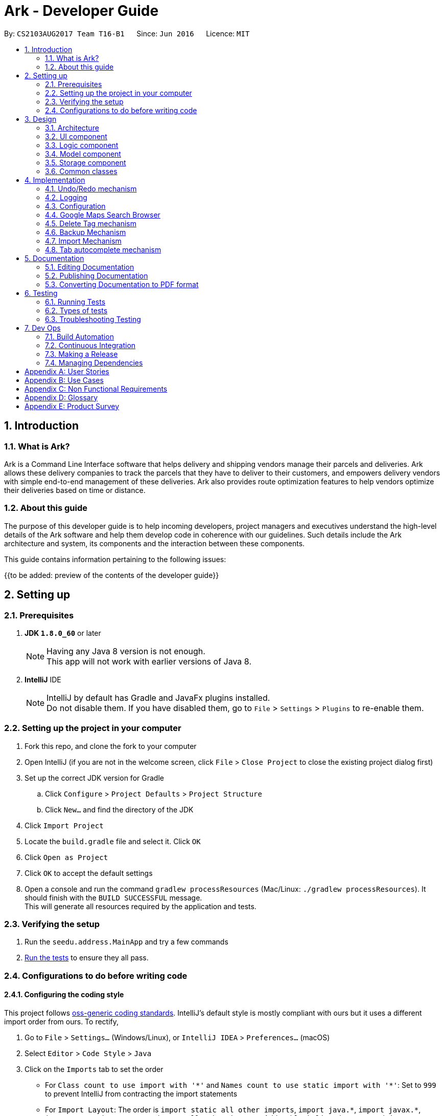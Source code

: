 = Ark - Developer Guide
:toc:
:toc-title:
:toc-placement: preamble
:sectnums:
:imagesDir: images
:stylesDir: stylesheets
ifdef::env-github[]
:tip-caption: :bulb:
:note-caption: :information_source:
endif::[]
ifdef::env-github,env-browser[:outfilesuffix: .adoc]
:repoURL: https://github.com/CS2103AUG2017-T16-B1/main/tree/master

By: `CS2103AUG2017 Team T16-B1`      Since: `Jun 2016`      Licence: `MIT`

== Introduction

=== What is Ark?
Ark is a Command Line Interface software that helps delivery and shipping vendors manage their parcels and deliveries.
Ark allows these delivery companies to track the parcels that they have to deliver to their customers, and empowers
delivery vendors with simple end-to-end management of these deliveries. Ark also provides route optimization features
to help vendors optimize their deliveries based on time or distance.

=== About this guide
The purpose of this developer guide is to help incoming developers, project managers and executives understand the
high-level details of the Ark software and help them develop code in coherence with our guidelines. Such details
include the Ark architecture and system, its components and the interaction between these components. +

This guide contains information pertaining to the following issues: +

{{to be added: preview of the contents of the developer guide}}


== Setting up

=== Prerequisites

. *JDK `1.8.0_60`* or later
+
[NOTE]
Having any Java 8 version is not enough. +
This app will not work with earlier versions of Java 8.
+

. *IntelliJ* IDE
+
[NOTE]
IntelliJ by default has Gradle and JavaFx plugins installed. +
Do not disable them. If you have disabled them, go to `File` > `Settings` > `Plugins` to re-enable them.


=== Setting up the project in your computer

. Fork this repo, and clone the fork to your computer
. Open IntelliJ (if you are not in the welcome screen, click `File` > `Close Project` to close the existing project
dialog first)
. Set up the correct JDK version for Gradle
.. Click `Configure` > `Project Defaults` > `Project Structure`
.. Click `New...` and find the directory of the JDK
. Click `Import Project`
. Locate the `build.gradle` file and select it. Click `OK`
. Click `Open as Project`
. Click `OK` to accept the default settings
. Open a console and run the command `gradlew processResources` (Mac/Linux: `./gradlew processResources`). It should
finish with the `BUILD SUCCESSFUL` message. +
This will generate all resources required by the application and tests.

=== Verifying the setup

. Run the `seedu.address.MainApp` and try a few commands
. link:#testing[Run the tests] to ensure they all pass.

=== Configurations to do before writing code

==== Configuring the coding style

This project follows https://oss-generic.github.io/process/codingStandards/CodingStandard-Java.html[oss-generic coding
standards]. IntelliJ's default style is mostly compliant with ours but it uses a different import order from ours. To
rectify,

. Go to `File` > `Settings...` (Windows/Linux), or `IntelliJ IDEA` > `Preferences...` (macOS)
. Select `Editor` > `Code Style` > `Java`
. Click on the `Imports` tab to set the order

* For `Class count to use import with '\*'` and `Names count to use static import with '*'`: Set to `999` to prevent
IntelliJ from contracting the import statements
* For `Import Layout`: The order is `import static all other imports`, `import java.\*`, `import javax.*`,
`import org.\*`, `import com.*`, `import all other imports`. Add a `<blank line>` between each `import`

Optionally, you can follow the <<UsingCheckstyle#, UsingCheckstyle.adoc>> document to configure Intellij to check
style-compliance as you write code.

==== Updating documentation to match your fork

After forking the repo, links in the documentation will still point to the `CS2103AUG2017-T16-B1/main` repo. If you
plan to develop this as a separate product (i.e. instead of contributing to the `CS2103AUG2017-T16-B1/main`) ,
you should replace the URL in the variable `repoURL` in `DeveloperGuide.adoc` and `UserGuide.adoc` with the
URL of your fork.

==== Setting up CI

Set up Travis to perform Continuous Integration (CI) for your fork. See <<UsingTravis#, UsingTravis.adoc>> to learn how
to set it up.

Optionally, you can set up AppVeyor as a second CI (see <<UsingAppVeyor#, UsingAppVeyor.adoc>>).

[NOTE]
Having both Travis and AppVeyor ensures your App works on both Unix-based platforms and Windows-based platforms
(Travis is Unix-based and AppVeyor is Windows-based)

==== Getting started with coding

When you are ready to start coding,

Before you start contributing to Ark, get some sense of the overall design by reading the
 link:#architecture[Architecture] section.

== Design

=== Architecture

image::Architecture.png[width="600"]
_Figure 2.1.1 : Architecture Diagram_

The *_Architecture Diagram_* given above explains the high-level design of the App. Given below is a quick overview of
each component.

[TIP]
The `.pptx` files used to create diagrams in this document can be found in the link:{repoURL}/docs/diagrams/[diagrams]
folder. To update a diagram, modify the diagram in the pptx file, select the objects of the diagram, and choose `Save
as picture`.

`Main` has only one class called link:{repoURL}/src/main/java/seedu/address/MainApp.java[`MainApp`]. It is responsible
for,

* At app launch: Initializes the components in the correct sequence, and connects them up with each other.
* At shut down: Shuts down the components and invokes cleanup method where necessary.

link:#common-classes[*`Commons`*] represents a collection of classes used by multiple other components. Two of those
classes play important roles at the architecture level.

* `EventsCenter` : This class (written using https://github.com/google/guava/wiki/EventBusExplained[Google's Event Bus
library]) is used by components to communicate with other components using events (i.e. a form of _Event Driven_ design)
* `LogsCenter` : Used by many classes to write log messages to the App's log file.

The rest of the App consists of four components.

* link:#ui-component[*`UI`*] : The UI of the App.
* link:#logic-component[*`Logic`*] : The command executor.
* link:#model-component[*`Model`*] : Holds the data of the App in-memory.
* link:#storage-component[*`Storage`*] : Reads data from, and writes data to, the hard disk.

Each of the four components

* Defines its _API_ in an `interface` with the same name as the Component.
* Exposes its functionality using a `{Component Name}Manager` class.

For example, the `Logic` component (see the class diagram given below) defines it's API in the `Logic.java` interface
and exposes its functionality using the `LogicManager.java` class.

image::LogicClassDiagram.png[width="800"]
_Figure 2.1.2 : Class Diagram of the Logic Component_

[discrete]
==== Events-Driven nature of the design

The _Sequence Diagram_ below shows how the components interact for the scenario where the user issues the command
`delete 1`.

image::SDforDeletePerson.png[width="800"]
_Figure 2.1.3a : Component interactions for `delete 1` command (part 1)_

[NOTE]
Note how the `Model` simply raises a `AddressBookChangedEvent` when the address book data are changed, instead of
asking the `Storage` to save the updates to the hard disk.

The diagram below shows how the `EventsCenter` reacts to that event, which eventually results in the updates being
saved to the hard disk and the status bar of the UI being updated to reflect the 'Last Updated' time.

image::SDforDeletePersonEventHandling.png[width="800"]
_Figure 2.1.3b : Component interactions for `delete 1` command (part 2)_

[NOTE]
Note how the event is propagated through the `EventsCenter` to the `Storage` and `UI` without `Model` having to be
coupled to either of them. This is an example of how this Event Driven approach helps us reduce direct coupling between
components.

The sections below give more details of each component.

=== UI component

image::UiClassDiagram.png[width="800"]
_Figure 2.2.1 : Structure of the UI Component_

*API* : link:{repoURL}/src/main/java/seedu/address/ui/Ui.java[`Ui.java`]

The UI consists of a `MainWindow` that is made up of parts e.g.`CommandBox`, `ResultDisplay`, `ParcelListPanel`,
`StatusBarFooter`, `BrowserPanel` etc. All these, including the `MainWindow`, inherit from the abstract `UiPart` class.

The `UI` component uses JavaFx UI framework. The layout of these UI parts are defined in matching `.fxml` files that
are in the `src/main/resources/view` folder. For example, the layout of the
link:{repoURL}/src/main/java/seedu/address/ui/MainWindow.java[`MainWindow`] is specified in
link:{repoURL}/src/main/resources/view/MainWindow.fxml[`MainWindow.fxml`]

The `UI` component,

* Executes user commands using the `Logic` component.
* Binds itself to some data in the `Model` so that the UI can auto-update when data in the `Model` change.
* Responds to events raised from various parts of the App and updates the UI accordingly.

=== Logic component

image::LogicClassDiagram.png[width="800"]
_Figure 2.3.1 : Structure of the Logic Component_

image::LogicCommandClassDiagram.png[width="800"]
_Figure 2.3.2 : Structure of Commands in the Logic Component. This diagram shows finer details concerning `XYZCommand`
and `Command` in Figure 2.3.1_

*API* :
link:{repoURL}/src/main/java/seedu/address/logic/Logic.java[`Logic.java`]

.  `Logic` uses the `AddressBookParser` class to parse the user command.
.  This results in a `Command` object which is executed by the `LogicManager`.
.  The command execution can affect the `Model` (e.g. adding a parcel) and/or raise events.
.  The result of the command execution is encapsulated as a `CommandResult` object which is passed back to the `Ui`.

Given below is the Sequence Diagram for interactions within the `Logic` component for the `execute("delete 1")` API
call.

image::DeleteParcelSdForLogic.png[width="800"]
_Figure 2.3.1 : Interactions Inside the Logic Component for the `delete 1` Command_

=== Model component

image::ModelClassDiagram.png[width="800"]
_Figure 2.4.1 : Structure of the Model Component_

*API* : link:{repoURL}/src/main/java/seedu/address/model/Model.java[`Model.java`]

The `Model`,

* stores a `UserPref` object that represents the user's preferences.
* stores the data from interactions with AddressBook.
* exposes an unmodifiable `ObservableList<ReadOnlyParcel>` that can be 'observed' e.g. the UI can be bound to this list
so that the UI automatically updates when the data in the list change.
* does not depend on any of the other three components.

=== Storage component

image::StorageClassDiagram.png[width="800"]
_Figure 2.5.1 : Structure of the Storage Component_

*API* : link:{repoURL}/src/main/java/seedu/address/storage/Storage.java[`Storage.java`]

The `Storage` component,

* can save `UserPref` objects in json format and read it back.
* can save the Address Book data in xml format and read it back.

=== Common classes

Classes used by multiple components are in the `seedu.addressbook.commons` package.

== Implementation

This section describes some noteworthy details on how certain features are implemented.

// tag::undoredo[]
=== Undo/Redo mechanism

The undo/redo mechanism is facilitated by an `UndoRedoStack`, which resides inside `LogicManager`. It supports undoing
and redoing of commands that modifies the state of address book (e.g. `add`, `edit`). Such commands will inherit from
`UndoableCommand`.

`UndoRedoStack` only deals with `UndoableCommands`. Commands that cannot be undone will inherit from `Command` instead.
The following diagram shows the inheritance diagram for commands:

image::LogicCommandClassDiagram.png[width="800"]

As you can see from the diagram, `UndoableCommand` adds an extra layer between the abstract `Command` class and
concrete commands that can be undone, such as the `DeleteCommand`. Note that extra tasks need to be done when executing
a command in an _undoable_ way, such as saving the state of the address book before execution. `UndoableCommand`
contains the high-level algorithm for those extra tasks while the child classes implements the details of how to execute
the specific command. Note that this technique of putting the high-level algorithm in the parent class and lower-level
steps of the algorithm in child classes is also known as the
https://www.tutorialspoint.com/design_pattern/template_pattern.htm[template pattern].

Commands that are not undoable are implemented this way:
[source,java]
----
public class ListCommand extends Command {
    @Override
    public CommandResult execute() {
        // ... list logic ...
    }
}
----

With the extra layer, the commands that are undoable are implemented this way:
[source,java]
----
public abstract class UndoableCommand extends Command {
    @Override
    public CommandResult execute() {
        // ... undo logic ...

        executeUndoableCommand();
    }
}

public class DeleteCommand extends UndoableCommand {
    @Override
    public CommandResult executeUndoableCommand() {
        // ... delete logic ...
    }
}
----

Suppose that the user has just launched the application. The `UndoRedoStack` will be empty at the beginning.

The user executes a new `UndoableCommand`, `delete 5`, to delete the 5th parcel in the address book. The current state
of the address book is saved before the `delete 5` command executes. The `delete 5` command will then be pushed onto
the `undoStack` (the current state is saved together with the command).

image::UndoRedoStartingStackDiagram.png[width="800"]

As the user continues to use the program, more commands are added into the `undoStack`. For example, the user may
execute `add n/David ...` to add a new parcel.

image::UndoRedoNewCommand1StackDiagram.png[width="800"]

[NOTE]
If a command fails its execution, it will not be pushed to the `UndoRedoStack` at all.

The user now decides that adding the parcel was a mistake, and decides to undo that action using `undo`.

We will pop the most recent command out of the `undoStack` and push it back to the `redoStack`. We will restore the
address book to the state before the `add` command executed.

image::UndoRedoExecuteUndoStackDiagram.png[width="800"]

[NOTE]
If the `undoStack` is empty, then there are no other commands left to be undone, and an `Exception` will be thrown when
popping the `undoStack`.

The following sequence diagram shows how the undo operation works:

image::UndoRedoSequenceDiagram.png[width="800"]

The redo does the exact opposite (pops from `redoStack`, push to `undoStack`, and restores the address book to the
state after the command is executed).

[NOTE]
If the `redoStack` is empty, then there are no other commands left to be redone, and an `Exception` will be thrown when
popping the `redoStack`.

The user now decides to execute a new command, `clear`. As before, `clear` will be pushed into the `undoStack`. This
time the `redoStack` is no longer empty. It will be purged as it no longer make sense to redo the `add n/David` command
(this is the behavior that most modern desktop applications follow).

image::UndoRedoNewCommand2StackDiagram.png[width="800"]

Commands that are not undoable are not added into the `undoStack`. For example, `list`, which inherits from `Command`
rather than `UndoableCommand`, will not be added after execution:

image::UndoRedoNewCommand3StackDiagram.png[width="800"]

The following activity diagram summarize what happens inside the `UndoRedoStack` when a user executes a new command:

image::UndoRedoActivityDiagram.png[width="200"]

==== Design Considerations

**Aspect: Implementation of `UndoableCommand`** +

* **Alternative 1 (current choice):** Add a new abstract method `executeUndoableCommand()` +
** **Pros:** We will not lose any undone/redone functionality as it is now part of the default behaviour. Classes that
deal with `Command` do not have to know that `executeUndoableCommand()` exist. +
** **Cons:** Hard for new developers to understand the template pattern. +
* **Alternative 2:** Just override `execute()` +
** **Pros:** Does not involve the template pattern, easier for new developers to understand. +
** **Cons:** Classes that inherit from `UndoableCommand` must remember to call `super.execute()`, or lose the ability to
undo/redo.

---

**Aspect: How undo & redo executes** +

* **Alternative 1 (current choice):** Saves the entire address book. +
** **Pros:** Easy to implement. +
** **Cons:** May have performance issues in terms of memory usage. +
* **Alternative 2:** Individual command knows how to undo/redo by itself. +
** **Pros:** Will use less memory (e.g. for `delete`, just save the parcel being deleted). +
** **Cons:** We must ensure that the implementation of each individual command are correct.

---

* **Aspect: Type of commands that can be undone/redone** +

* **Alternative 1 (current choice):** Only include commands that modifies the address book (`add`, `clear`, `edit`). +
** **Pros:** We only revert changes that are hard to change back (the view can easily be re-modified as no data are
lost). +
** **Cons:** User might think that undo also applies when the list is modified (undoing filtering for example), only to
realize that it does not do that, after executing `undo`. +
* **Alternative 2:** Include all commands. +
** **Pros:** Might be more intuitive for the user. +
** **Cons:** User have no way of skipping such commands if he or she just want to reset the state of the address book and
not the view. +
** **Additional Info:** See our discussion
https://github.com/se-edu/addressbook-level4/issues/390#issuecomment-298936672[here].

---

**Aspect: Data structure to support the undo/redo commands** +

* **Alternative 1 (current choice):** Use separate stack for undo and redo +
** **Pros:** Easy to understand for new Computer Science student undergraduates to understand, who are likely to be the
new incoming developers of our project. +
** **Cons:** Logic is duplicated twice. For example, when a new command is executed, we must remember to update both
`HistoryManager` and `UndoRedoStack`. +
* **Alternative 2:** Use `HistoryManager` for undo/redo +
** **Pros:** We do not need to maintain a separate stack, and just reuse what is already in the codebase. +
** **Cons:** Requires dealing with commands that have already been undone: We must remember to skip these commands.
Violates Single Responsibility Principle and Separation of Concerns as `HistoryManager` now needs to do two different
things. +
// end::undoredo[]

=== Logging

We are using `java.util.logging` package for logging. The `LogsCenter` class is used to manage the logging levels and
logging destinations.

* The logging level can be controlled using the `logLevel` setting in the configuration file
(See link:#configuration[Configuration])
* The `Logger` for a class can be obtained using `LogsCenter.getLogger(Class)` which will log messages according to the
specified logging level
* Currently log messages are output through: `Console` and to a `.log` file.

*Logging Levels*

* `SEVERE` : Critical problem detected which may possibly cause the termination of the application
* `WARNING` : Can continue, but with caution
* `INFO` : Information showing the noteworthy actions by the App
* `FINE` : Details that is not usually noteworthy but may be useful in debugging e.g. print the actual list instead of
just its size

=== Configuration

Certain properties of the application can be controlled (e.g App name, logging level) through the configuration file
(default: `config.json`).

=== Google Maps Search Browser

The google maps search browser enhancement resides within the `BrowserPanel`.
It takes in a `ReadOnlyParcel` 's postal code number substring of the parcel's address and concatenates it
to the back of Google Map's search URL prefix to get a URL for the browser to load.

==== Design Considerations

**Aspect: Implementation of Google Maps Search Browser** +

* **Alternative 1 (current choice):** Change browser loadPage URL to Google Map search URL +
** **Pros:** Its easy to implement new methods to load a new URLs if required to display a different URL. +
** **Cons:** The map has no other functionality besides searching for the postal code. +
* **Alternative 2 (future implementation choice):** Implementing through Google Maps API +
** **Pros:** Makes it easier for implementing additional features that utilizes the Maps API which would be required +
 in future versions of the Ark application. +
** **Cons:** More difficult to implement and integrate into a command line interface.

=== Delete Tag mechanism

The delete tag mechanism is facilitated by a `deleteTag` method within the `ModelManager`. It supports the deletion
of tags from every single parcel in Ark.

We first retrieve the list of parcels in Ark and iterate through each parcel and recreate the parcel object using the
original parcel. We then check if tag we want to remove is present in the new parcel's list of tags. If the tag is
present, we remove it, otherwise, we do nothing. We then update the old parcel in Ark with the new parcel with the
updated list of tags.

==== Design Considerations

**Aspect: Implementation of `deleteTagCommand`** +

* **Alternative 1 (current choice):** Add method to delete tags in `ModelManager` +
** **Pros:** It is easy to implement a method to remove every instance where the Tag appears, we only have to be able to
correctly iterate through all the lists of tags. +
** **Cons:** Might be computationally expensive for large number of parcels as Ark will need to iterate through every
Tag to delete them. +
* **Alternative 2:** Maintain a list of tags and where the tags are located+
** **Pros:** Computationally quicker to just find the tag and remove the tag from every parcel in the list of tags +
** **Cons:** More difficult to implement as we have to store an additional list of tags which is linked to each parcel
and has to be updated whenever we edit other parcel details as well.

=== Backup Mechanism

The back up mechanism is facilitated by a `backupAddressBook` method within the `StorageManager`. It supports the
backing up of AddressBook data in Ark. +

image::BackupSequenceDiagram.png[width="600"]

The `backupAddressBook` method is called automatically when `storageManager` is initialised in `MainApp#init()`,
a method that is called when `Ark` is launched. The method utilises the `StorageManager#saveAddressBook()` method and
stores the backup in the same directory as the main `AddressBook` storage file. The backup file is saved and named with
the name of the main `AddressBook` storage file appended with `-backup.xml`. i.e. If the main `AddressBook` storage file
 is named as `addressbook.xml`, the backup storage file will be saved as `addressbook.xml-backup.xml`.

==== Design Considerations

**Aspect: Implementation of `StorageManager#backupAddressBook`** +

* **Alternative 1 (current choice):** use the `StorageManger#saveAddressBook()` method to implement logic. +
** **Pros:** It becomes easier to implement method rather than writing out a separate logic for saveAddressBook. It
makes updates easier since enhancements to `saveAddressBook()` will also enhance `backupAddressBook()`. +
** **Cons:** This implementation increases the coupling of `StorageManager#backupAddressBook()` and
`StorageManager#saveAddressBook()` where changes in `saveAddressBook()` will cause changes in `backupAddressBook()`. +
* **Alternative 2:** Separate the implementation of `Storage#backupAddressBook()` from `StorageManager#saveAddressBook()` +
** **Pros:** Reduced coupling of saveAddressBook() and backupAddressBook() and allows the backup file to be saved at a
different location from the main save file. This prevents the backup file from being corrupted if the folder of the
main save file becomes corrupted. +
** **Cons:** More tedious to implement and maintain `backupAddressBook()` since enhancements to the saving feature has to
be implemented in both `saveAddressBook()` and `backupAddressBook()` +

---

**Aspect: Trigger to execute `StorageManager#backupAddressBook`** +
* **Alternative 1 (current choice):** Automatically backup data on Ark on launch of the software. +
** **Pros:** This implementation ensures that the if the user corrupts the data of Ark during a session. The user will be
able to revert to the start of the session, which is ensured to be a workable instance of the Ark software. +
** **Cons:** This does not give the most recent copy of the data of the Ark if many changes were made in a single session. +
* **Alternative 2:** Backup data on Ark every few minutes +
** **Pros:** Provides a very recent copy of the data on Ark. +
** **Cons:** More tedious and difficult to implement. User may also be running another process at that point of time. It
could cause a bottleneck if there is a lot of data to be saved, and multiple backup calls are queued one after the
other. +
* **Alternative 3:** Backup data after a fixed number of `UndoableCommand`s. +
** **Pros:** Provides a very recent copy of the data on Ark. +
** **Cons:** More tedious and difficult to implement. Difficult to determine the optimal amount of data to restore. If
the corruption of the data is caused by a several of commands, it becomes difficult to ensure that the backup file
provides a workable copy of the data of Ark.

=== Import Mechanism

To use this command, type `import (FILE_NAME)` into the `CommandBox`.

The `Import` mechanism allows users to import parcels from valid `Ark` storage files stored as `.xml` files into the
current instance of `Ark`. This mecahnism is facilitated by a `readAddressBook` method within`XmlAddressBookStorage` to
load the parcels stored in the `xml` file and an `addAllParcels` method defined in `ModelManager` to add the parcels in
the storage file into the current instance of `Ark`. +

Since the `Import` mechanism modifies the state of the data in `Ark`, it has to be undoable. Thus, it inherits from
`UndoableCommands` interface rather than inheriting from the `Command` interface directly. +

[NOTE]
The file to be imported has to be stored in the `./data/import` folder. i.e. calling `import ark.xml` will import the
file `./data/import/ark.xml`. +
If the user enters a file name that is not alphanumeric or a file name that is not in a `.xml` format, the parcel will
throw an Exception. This is to prevent a directory traversal attack on Ark. Read more about directory traversal
attacks link:https://www.acunetix.com/websitesecurity/directory-traversal/[here] +

The following sequence diagram shows how the `import` operation works:

image::ImportSequenceDiagram.png[width="1000"]

[NOTE]
The `ImportCommand` will only add parcels non-duplicate parcels. Duplicate parcels are ignored. If all the parcels to be
 imported into Ark are duplicates, then no parcels are imported and an Exception is thrown.

==== Design Considerations

**Aspect: Implementation of `ImportCommand`** +

* **Alternative 1 (current choice): using `readAddressBook()` to implement the logic `ImportCommand`** +
** **Pros:** It becomes easier to implement method rather than writing out a separate logic to import files. It
makes updates easier since enhancements to `readAddressBook()` will also enhance the import command such as
more supported save file formats. +
** **Cons:** This implementation increases the coupling of the `readAddressBook()` and `ImportCommand` such that changes
 in `readAddressBook()` is likely to cause a change in `ImportCommand`. +
* **Alternative 2:** Implement a parsing logic for `ImportCommand`.
** **Pros:** Reduced coupling of `readAddressBook()` and `ImportCommand`. This gives the developers more freedom on
 adding more file formats that can be imported. +
** **Cons:** More tedious to implement and maintain `ImportCommand` since enhancements to the `readAddressBook()`
feature has to be manually implemented in `ImportCommand` as well.

---

**Aspect: Arguments to import files** +

* **Alternative 1 (current choice):** Backup save files from only one location +
** **Pros:** User will only stored his save files at one location, he will not store them at random locations and lose
track of them. User only has to type the name of the file and does not need to type the full file path to locate
the file. i.e. the user does not need to type `./data/import/Ark.xml`. +
** **Cons:** The user has restrictions on where he can import files from. +
* **Alternative 2:** User can load the files from any directory +
** **Pros:** Allows user to import from his own archived folders anywhere in this computer. +
** **Cons:** More tedious for the user to type in the full file path to locate the .xml file that he wants to import. +

---

**Aspect: Allowed file names that can be imported** +

* **Alternative 1 (current choice):** File Names can only be alphanumeric and be in the `.xml` format. +
** **Pros:** Ark is protected from directory traversal attacks. +
** **Cons:** The user has restrictions on the file naming conventions he can use to name his import files +
* **Alternative 2:** No file name check +
** **Pros:** Allows user to name his files following any conventions and be successfully imported into Ark. +
** **Cons:** Makes Ark vulnerable to simple directory traversal attack where user can access files outside the
`data/import/` directory. +


=== Tab autocomplete mechanism

image::SDforTabAutocomplete.png[width="600"]

The tab autocomplete mechanism is facilitated by the `autocomplete` method residing inside the `Autocompleter`.
It supports the tab autocompletion for possible commands that that match the text in the CommandBox. +

A new `Autocompleter` is initialized when the `CommandBox` is initialized as an attribute of the `CommandBox`. When
the `tab` key is pressed by the user, `CommandBox#processAutocomplete` retrieves the text that is currently in
the `commandTextField` and passes it into the `Autocompleter#autocomplete` as a string. If the string is empty,
`autocomplete` raises a `NewResultAvailableEvent` to prompt the user to use the help command and returns
an empty string. +

If the string is not empty, the text in `commandTextField` will be converted into an array and stored in
`commandBoxTextArray`. If there is only one word in the `commandBoxTextArray`,
`AutoCompleter#processOneWordAutocomplete` will be called and the only word in commandBoxTextArray is passed in as a
string `commandBoxText`. `processOneWordAutocomplete` will then pass `commandBoxText` into `getClosestCommands`.
`getClosestCommands` then iterates through all the possible commands in `commandList` and compares them with
`commandBoxText` using  `AutoComplete#isPossibleMatch` . If `isPossibleMatch` returns true, the command is then stored
inside the arrayList `possibleResults`. After iterating through `commandList`, `getClosestCommands` then returns
`possibleResults`. If there is only one item inside `possibleResults`, `processOneWordAutoComplete` will return it to
`autocomplete` which then returns it to `processAutocomplete`. If there is more than one item, a
`NewResultAvailableEvent` is raised which prompts the user on the possible autocomplete commands available and returns
the original value of `commandBoxText`. +

After `autocomplete` returns a string to `processAutocomplete`, it then passes the string into `CommandBox#replaceText`
to replace the text in `commandFieldText` with the string. +

==== Design Considerations

**Aspect: Implementation of `autocomplete`** +

* **Alternative 1 (current choice):** Create a new `Autocompleter` class to implement `autocomplete` and its helper
functions. +
** **Pros:** Single Responsibility Principle (SRP) is maintained +
** **Cons:** More tedious to implement and test since the feature is implemented in both `Autocompleter` and `CommandBox`.
Also creates coupling between the `Autocompleter` and `CommandBox`. +
* **Alternative 2:** Implement `autocomplete` inside `CommandBox`
** **Pros:** Easier to test since `CommandBoxTest` has already been set up and implemented. +
** **Cons:** `CommandBox` class now has multiple responsibilities, which violates SRP. +

== Documentation

We use asciidoc for writing documentation.

[NOTE]
We chose asciidoc over Markdown because asciidoc, although a bit more complex than Markdown, provides more flexibility
in formatting.

=== Editing Documentation

See <<UsingGradle#rendering-asciidoc-files, UsingGradle.adoc>> to learn how to render `.adoc` files locally to preview
the end result of your edits. Alternatively, you can download the AsciiDoc plugin for IntelliJ, which allows you to
preview the changes you have made to your `.adoc` files in real-time.

=== Publishing Documentation

See <<UsingTravis#deploying-github-pages, UsingTravis.adoc>> to learn how to deploy GitHub Pages using Travis.

=== Converting Documentation to PDF format

We use https://www.google.com/chrome/browser/desktop/[Google Chrome] for converting documentation to PDF format, as
Chrome's PDF engine preserves hyperlinks used in webpages.

Here are the steps to convert the project documentation files to PDF format.

.  Follow the instructions in <<UsingGradle#rendering-asciidoc-files, UsingGradle.adoc>> to convert the AsciiDoc files
in the `docs/` directory to HTML format.
.  Go to your generated HTML files in the `build/docs` folder, right click on them and select `Open with` ->
`Google Chrome`.
.  Within Chrome, click on the `Print` option in Chrome's menu.
.  Set the destination to `Save as PDF`, then click `Save` to save a copy of the file in PDF format. For best results,
use the settings indicated in the screenshot below.

image::chrome_save_as_pdf.png[width="300"]
_Figure 5.6.1 : Saving documentation as PDF files in Chrome_

== Testing

=== Running Tests

There are three ways to run tests.

[TIP]
The most reliable way to run tests is the 3rd one. The first two methods might fail some GUI tests due to
platform/resolution-specific idiosyncrasies.

*Method 1: Using IntelliJ JUnit test runner*

* To run all tests, right-click on the `src/test/java` folder and choose `Run 'All Tests'`
* To run a subset of tests, you can right-click on a test package, test class, or a test and choose `Run 'ABC'`

*Method 2: Using Gradle*

* Open a console and run the command `gradlew clean allTests` (Mac/Linux: `./gradlew clean allTests`)

[NOTE]
See <<UsingGradle#, UsingGradle.adoc>> for more info on how to run tests using Gradle.

*Method 3: Using Gradle (headless)*

Thanks to the https://github.com/TestFX/TestFX[TestFX] library we use, our GUI tests can be run in the _headless_ mode.
In the headless mode, GUI tests do not show up on the screen. That means the developer can do other things on the
Computer while the tests are running.

To run tests in headless mode, open a console and run the command `gradlew clean headless allTests` (Mac/Linux:
`./gradlew clean headless allTests`)

=== Types of tests

We have two types of tests:

.  *GUI Tests* - These are tests involving the GUI. They include,
.. _System Tests_ that test the entire App by simulating user actions on the GUI. These are in the `systemtests` package.
.. _Unit tests_ that test the individual components. These are in `seedu.address.ui` package.
.  *Non-GUI Tests* - These are tests not involving the GUI. They include,
..  _Unit tests_ targeting the lowest level methods/classes. +
e.g. `seedu.address.commons.StringUtilTest`
..  _Integration tests_ that are checking the integration of multiple code units (those code units are assumed to be
working). +
e.g. `seedu.address.storage.StorageManagerTest`
..  Hybrids of unit and integration tests. These test are checking multiple code units as well as how the are connected
together. +
e.g. `seedu.address.logic.LogicManagerTest`


=== Troubleshooting Testing
**Problem: `HelpWindowTest` fails with a `NullPointerException`.**

* Reason: One of its dependencies, `UserGuide.html` in `src/main/resources/docs` is missing.
* Solution: Execute Gradle task `processResources`.

== Dev Ops

=== Build Automation

See <<UsingGradle#, UsingGradle.adoc>> to learn how to use Gradle for build automation.

=== Continuous Integration

We use https://travis-ci.org/[Travis CI] and https://www.appveyor.com/[AppVeyor] to perform _Continuous Integration_ on
our projects. See <<UsingTravis#, UsingTravis.adoc>> and <<UsingAppVeyor#, UsingAppVeyor.adoc>> for more details.

=== Making a Release

Here are the steps to create a new release.

.  Update the version number in link:{repoURL}/src/main/java/seedu/address/MainApp.java[`MainApp.java`].
.  Generate a JAR file <<UsingGradle#creating-the-jar-file, using Gradle>>.
.  Tag the repo with the version number. e.g. `v0.1`
.  https://help.github.com/articles/creating-releases/[Create a new release using GitHub] and upload the JAR file you
created.

=== Managing Dependencies

A project often depends on third-party libraries. For example, Address Book depends on the
http://wiki.fasterxml.com/JacksonHome[Jackson library] for XML parsing. Managing these _dependencies_ can be automated
using Gradle. For example, Gradle can download the dependencies automatically, which is better than these alternatives. +
a. Include those libraries in the repo (this bloats the repo size) +
b. Require developers to download those libraries manually (this creates extra work for developers)

[appendix]
== User Stories

Priorities: High (must have) - `* * \*`, Medium (nice to have) - `* \*`, Low (unlikely to have) - `*`

[width="100%",cols="8%,<17%,<30%,<45%",options="header",]
|=======================================================================
|Priority |As a ... |I want to ... |So that I can...
|`* * *` |new user |see usage instructions |refer to instructions when I forget how to use the App

|`* * *` |onging user |have a backup of my addressbook data |restore my addressbook if the storage file becomes corrupted

|`* * *` |user |add a new parcel |

|`* * *` |user |delete a parcel |

|`* * *` |user |find a parcel by name |locate details of parcels without having to go through the entire list

|`* * *` |user |filter parcels by tags |view specific parcels that are assigned with specific tags

|`* * *` |user |the browser to automatically search for the address of the selected parcel in Google Maps | so that
I can automatically get information on how to get to an address automatically, on click.

|`* * *` |delivery man who travels a lot |to know the shortest distance from one contact's address to another |

|`* * *` |delivery man who travels a lot |set a reference location |find the shortest distance from my reference
location to a parcel's delivery location

|`* * *` |delivery company |be able to keep track of my deliveries |deliver the packages on time

|`* * *` |delivery company |be alerted for any deliveries to be done today |deliver the packages on time

|`* * *` |delivery company |sort my deliveries by date |know which packages are more urgent to handle

|`* * *` |delivery man|generate deliver route based on my list of deliveries |know schedule for the day

|`* * *` |delivery company |add a list of deliveries in one shot using Comma Separated Values |conveniently parse
information from other sources

|`* * *` |delivery company |add deliveries individually |

|`* * *` |delivery company |check for deliveries close to deadline |better prepare for busy periods

|`* * *` |delivery company |archive completed deliveries |refer to them in the future

|`* *` |new user |to have an autocomplete for the commands |I do not need to remember the format of commands

|`* *` |user |store the sender and receiver addresses |use these addresses as destinations/sources of my deliveries

|`* *` |lazy user |send and receive parcel details to and from other companies |minimize the amount of data inputs

|`* *` |forgetful user |be reminded of a parcel's delivery date (if valid) |in case I forget the date

|`* *` |user |share details with contacts with a specific tag |minimize chance of someone else seeing them by accident

|`* *` |busy user |add and remove tasks |use addressbook as a task manager

|`* *` |user with a changing schedule |edit created tasks |change the details of task

|`* *` |user |assign contacts and locations to tasks |link my tasks with people and places

|`* *` |user |assign an expiry date to tasks |tasks are deleted automatically

|`* *` |lazy user |to be notified of the most optimal path of completing my deliveries based on travelling distance |

|`* *` |user |filter tasks according to location |be notified of deliveries I have at a specific location

|`* *` |forgetful user |view daily deliveries |keep track of daily deliveries

|`* *` |user |retrieve my exact location on my device |remember the current address and store my location

|`*` |new user |input instructions into a chatbot interface |I do not need to remember the format of commands

|`*` |user with many parcels in the address book |sort parcels by name |locate a parcel easily
|=======================================================================

{More to be added}

[appendix]
== Use Cases

(For all use cases below, the *System* is the `AddressBook` and the *Actor* is the `user`, unless specified otherwise)

[discrete]
=== Use case: Delete parcel

*MSS*

1.  User requests to list parcels
2.  AddressBook shows a list of parcels
3.  User requests to delete a specific parcel in the list
4.  AddressBook deletes the parcel
+
Use case ends

*Extensions*

[none]
* 2a. The list is empty
+
Use case ends

* 3a. The given index is invalid
+
[none]
** 3a1. AddressBook shows an error message.
+
Use case resumes at step 2

[discrete]
=== Use case: Add parcel by prompt

*MSS*

1.  User requests to add parcels without further details
2.  AddressBook prompts user to input parcel identification number of parcel to add
3.  User inputs identification number as requested
4.  AddressBook prompts user to input name of recipient of parcel to add
5.  User inputs name of recipient as requested
6.  AddressBook prompts user to input phone number of recipient of parcel to add
7.  User inputs phone number as requested
8.  AddressBook prompts user to input email of recipient of parcel to add
9.  User inputs email as requested
10.  AddressBook prompts user to input delivery address of parcel to add
11.  User inputs address as requested
12.  AddressBook prompts user to input tags of parcel to add
13.  User inputs tags as requested [optional]
14.  AddressBook adds parcel
+
Use case ends

*Extensions*

[none]
* 3a. The user does not input a parcel identification number
+
[none]
** 3a1. AddressBook shows an error message
+
Use case resumes at step 2

[none]
* 5a. The user does not input a name
+
[none]
** 5a1. AddressBook shows an error message
+
Use case resumes at step 4

* 7a. The user does not input a valid phone number
+
[none]
** 7a1. AddressBook shows an error message
+
Use case resumes at step 6

[none]
* 9a. The user does not input a valid email
+
[none]
** 9a1. AddressBook shows an error message
+
Use case resumes at step 8

* 11a. The user does not input a valid address
+
[none]
** 11a1. AddressBook shows an error message
+
Use case resumes at step 10

* 13a. The user does not input a tag
+
[none]
** 13a1. AddressBook shows that no tag has been entered
+
Use case resumes at step 14

[none]
* 14. AddressBook shows error message if same parcel found
+
Use case ends


[discrete]
=== Use case: Upload image of Parcel from local files

*MSS*

1.  User requests to list parcels
2.  AddressBook shows a list of parcels
3.  User requests to upload image of a specific parcel in the list
4.  AddressBook prompts for location of image
5.  User inputs file path
6.  AddressBook updates image
+
Use case ends

*Extensions*

[none]
* 2a. The list is empty
+
Use case ends.

* 6a. The file path given is invalid
+
[none]
** 6a1. AddressBook shows an error message
+
Use case resumes at step 4

* 6b. The file type of file given is invalid
+
[none]
** 6b1. AddressBook shows an error message
+
Use case resumes at step 4

[discrete]
=== Use case: Set user reference location

*MSS*

1.  User requests to set reference location
2.  AddressBook updates reference location
+
Use case ends

{More to be added}

[appendix]
== Non Functional Requirements

.  Should work on any link:#mainstream-os[mainstream OS] as long as it has Java `1.8.0_60` or higher installed.
.  Should be able to hold up to 1000 parcels without a noticeable sluggishness in performance for typical usage.
.  A user with above average typing speed for regular English text (i.e. not code, not system admin commands) should be
able to accomplish most of the tasks faster using commands than using the mouse.
.  Each Command should take at most 1 second to finish execution.
.  Should be able to handle any valid or invalid user input.
.  Should back up data inside the address book each time the user makes changes to the data.
.  Commands that do not require internet connection should still work when the user is not connected to the internet.
.  Should come with automated unit tests.
.  A new user should be able to use basic commands like add and delete without needing to refer to the help window
after their first time using the application.
.  Should allow the user to upload images of any link:#mainstream-image-format[mainstream image format].
.  link:#hash-string[Hash String] of the users personal contact information should only be made up of alphanumeric
characters.
.  Should update the map automatically when the user changes their starting location.

{More to be added}

[appendix]
== Glossary

[[mainstream-os]]
Mainstream OS

....
Windows, Linux, Unix, OS-X
....

[appendix]
== Product Survey

*Product Name*

Author: ...

Pros:

* ...
* ...

Cons:

* ...
* ...
